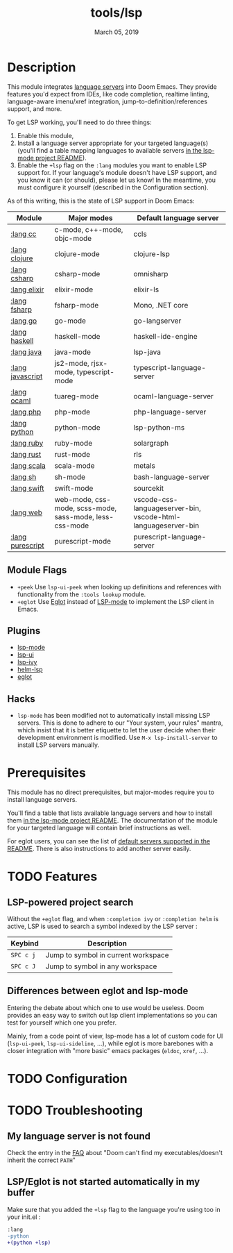 #+TITLE:   tools/lsp
#+DATE:    March 05, 2019
#+SINCE:   v2.1
#+STARTUP: inlineimages

* Table of Contents :TOC_3:noexport:
- [[#description][Description]]
  - [[#module-flags][Module Flags]]
  - [[#plugins][Plugins]]
  - [[#hacks][Hacks]]
- [[#prerequisites][Prerequisites]]
- [[#features][Features]]
  - [[#lsp-powered-project-search][LSP-powered project search]]
- [[#configuration][Configuration]]
- [[#troubleshooting][Troubleshooting]]

* Description
This module integrates [[https://langserver.org/][language servers]] into Doom Emacs. They provide features
you'd expect from IDEs, like code completion, realtime linting, language-aware
imenu/xref integration, jump-to-definition/references support, and more.

To get LSP working, you'll need to do three things:

1. Enable this module,
2. Install a language server appropriate for your targeted language(s) (you'll
   find a table mapping languages to available servers [[https://github.com/emacs-lsp/lsp-mode#supported-languages][in the lsp-mode project
   README]]).
3. Enable the =+lsp= flag on the =:lang= modules you want to enable LSP support
   for. If your language's module doesn't have LSP support, and you know it can
   (or should), please let us know! In the meantime, you must configure it
   yourself (described in the Configuration section).

As of this writing, this is the state of LSP support in Doom Emacs:

| Module           | Major modes                                             | Default language server                                       |
|------------------+---------------------------------------------------------+---------------------------------------------------------------|
| [[../../lang/cc/README.org][:lang cc]]         | c-mode, c++-mode, objc-mode                             | ccls                                                          |
| [[../../lang/clojure/README.org][:lang clojure]]    | clojure-mode                                            | clojure-lsp                                                   |
| [[../../lang/csharp/README.org][:lang csharp]]     | csharp-mode                                             | omnisharp                                                     |
| [[../../lang/elixir/README.org][:lang elixir]]     | elixir-mode                                             | elixir-ls                                                     |
| [[../../lang/fsharp/README.org][:lang fsharp]]     | fsharp-mode                                             | Mono, .NET core                                               |
| [[../../lang/go/README.org][:lang go]]         | go-mode                                                 | go-langserver                                                 |
| [[../../lang/haskell/README.org][:lang haskell]]    | haskell-mode                                            | haskell-ide-engine                                            |
| [[../../lang/java/README.org][:lang java]]       | java-mode                                               | lsp-java                                                      |
| [[../../lang/javascript/README.org][:lang javascript]] | js2-mode, rjsx-mode, typescript-mode                    | typescript-language-server                                    |
| [[../../lang/ocaml/README.org][:lang ocaml]]      | tuareg-mode                                             | ocaml-language-server                                         |
| [[../../lang/php/README.org][:lang php]]        | php-mode                                                | php-language-server                                           |
| [[../../lang/python/README.org][:lang python]]     | python-mode                                             | lsp-python-ms                                                 |
| [[../../lang/ruby/README.org][:lang ruby]]       | ruby-mode                                               | solargraph                                                    |
| [[../../lang/rust/README.org][:lang rust]]       | rust-mode                                               | rls                                                           |
| [[../../lang/scala/README.org][:lang scala]]      | scala-mode                                              | metals                                                        |
| [[../../lang/sh/README.org][:lang sh]]         | sh-mode                                                 | bash-language-server                                          |
| [[../../lang/swift/README.org][:lang swift]]      | swift-mode                                              | sourcekit                                                     |
| [[../../lang/web/README.org][:lang web]]        | web-mode, css-mode, scss-mode, sass-mode, less-css-mode | vscode-css-languageserver-bin, vscode-html-languageserver-bin |
| [[../../lang/purescript/README.org][:lang purescript]] | purescript-mode                                         | purescript-language-server                                    |

** Module Flags
+ =+peek= Use =lsp-ui-peek= when looking up definitions and references with
  functionality from the =:tools lookup= module.
+ =+eglot= Use [[https://elpa.gnu.org/packages/eglot.html][Eglot]] instead of [[https://github.com/emacs-lsp/lsp-mode][LSP-mode]] to implement the LSP client in
  Emacs.

** Plugins
+ [[https://github.com/emacs-lsp/lsp-mode][lsp-mode]]
+ [[https://github.com/emacs-lsp/lsp-ui][lsp-ui]]
+ [[https://github.com/emacs-lsp/lsp-ivy][lsp-ivy]]
+ [[https://github.com/emacs-lsp/helm-lsp][helm-lsp]]
+ [[https://github.com/joaotavora/eglot][eglot]]

** Hacks
+ ~lsp-mode~ has been modified not to automatically install missing LSP servers.
  This is done to adhere to our "Your system, your rules" mantra, which insist
  that it is better etiquette to let the user decide when their development
  environment is modified. Use ~M-x lsp-install-server~ to install LSP servers
  manually.

* Prerequisites
This module has no direct prerequisites, but major-modes require you to install
language servers.

You'll find a table that lists available language servers and how to install
them [[https://github.com/emacs-lsp/lsp-mode#supported-languages][in the lsp-mode project README]]. The documentation of the module for your
targeted language will contain brief instructions as well.

For eglot users, you can see the list of [[https://github.com/joaotavora/eglot/blob/master/README.md#connecting-to-a-server][default servers supported in the README]].
There is also instructions to add another server easily.

* TODO Features
** LSP-powered project search
Without the =+eglot= flag, and when =:completion ivy= or =:completion helm= is
active, LSP is used to search a symbol indexed by the LSP server :
| Keybind   | Description                         |
|-----------+-------------------------------------|
| =SPC c j= | Jump to symbol in current workspace |
| =SPC c J= | Jump to symbol in any workspace     |

** Differences between eglot and lsp-mode
Entering the debate about which one to use would be useless. Doom provides an
easy way to switch out lsp client implementations so you can test for yourself
which one you prefer.

Mainly, from a code point of view, lsp-mode has a lot of custom code for UI
(=lsp-ui-peek=, =lsp-ui-sideline=, ...), while eglot is more barebones with a
closer integration with "more basic" emacs packages (=eldoc=, =xref=, ...).

* TODO Configuration

* TODO Troubleshooting
** My language server is not found
Check the entry in the [[../../../docs/faq.org][FAQ]] about "Doom can't find my executables/doesn't inherit
the correct ~PATH~"

** LSP/Eglot is not started automatically in my buffer
Make sure that you added the =+lsp= flag to the language you're using too in
your init.el :
#+BEGIN_SRC diff
:lang
-python
+(python +lsp)
#+END_SRC
